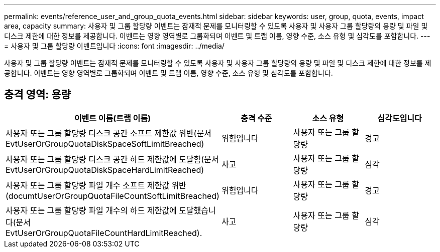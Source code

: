 ---
permalink: events/reference_user_and_group_quota_events.html 
sidebar: sidebar 
keywords: user, group, quota, events, impact area, capacity 
summary: 사용자 및 그룹 할당량 이벤트는 잠재적 문제를 모니터링할 수 있도록 사용자 및 사용자 그룹 할당량의 용량 및 파일 및 디스크 제한에 대한 정보를 제공합니다. 이벤트는 영향 영역별로 그룹화되며 이벤트 및 트랩 이름, 영향 수준, 소스 유형 및 심각도를 포함합니다. 
---
= 사용자 및 그룹 할당량 이벤트입니다
:icons: font
:imagesdir: ../media/


[role="lead"]
사용자 및 그룹 할당량 이벤트는 잠재적 문제를 모니터링할 수 있도록 사용자 및 사용자 그룹 할당량의 용량 및 파일 및 디스크 제한에 대한 정보를 제공합니다. 이벤트는 영향 영역별로 그룹화되며 이벤트 및 트랩 이름, 영향 수준, 소스 유형 및 심각도를 포함합니다.



== 충격 영역: 용량

|===
| 이벤트 이름(트랩 이름) | 충격 수준 | 소스 유형 | 심각도입니다 


 a| 
사용자 또는 그룹 할당량 디스크 공간 소프트 제한값 위반(문서 EvtUserOrGroupQuotaDiskSpaceSoftLimitBreached)
 a| 
위험입니다
 a| 
사용자 또는 그룹 할당량
 a| 
경고



 a| 
사용자 또는 그룹 할당량 디스크 공간 하드 제한값에 도달함(문서 EvtUserOrGroupQuotaDiskSpaceHardLimitReached)
 a| 
사고
 a| 
사용자 또는 그룹 할당량
 a| 
심각



 a| 
사용자 또는 그룹 할당량 파일 개수 소프트 제한값 위반(documtUserOrGroupQuotaFileCountSoftLimitBreached)
 a| 
위험입니다
 a| 
사용자 또는 그룹 할당량
 a| 
경고



 a| 
사용자 또는 그룹 할당량 파일 개수의 하드 제한값에 도달했습니다(문서 EvtUserOrGroupQuotaFileCountHardLimitReached).
 a| 
사고
 a| 
사용자 또는 그룹 할당량
 a| 
심각

|===